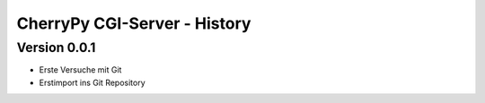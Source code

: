 #############################
CherryPy CGI-Server - History
#############################


=============
Version 0.0.1
=============

- Erste Versuche mit Git

- Erstimport ins Git Repository


